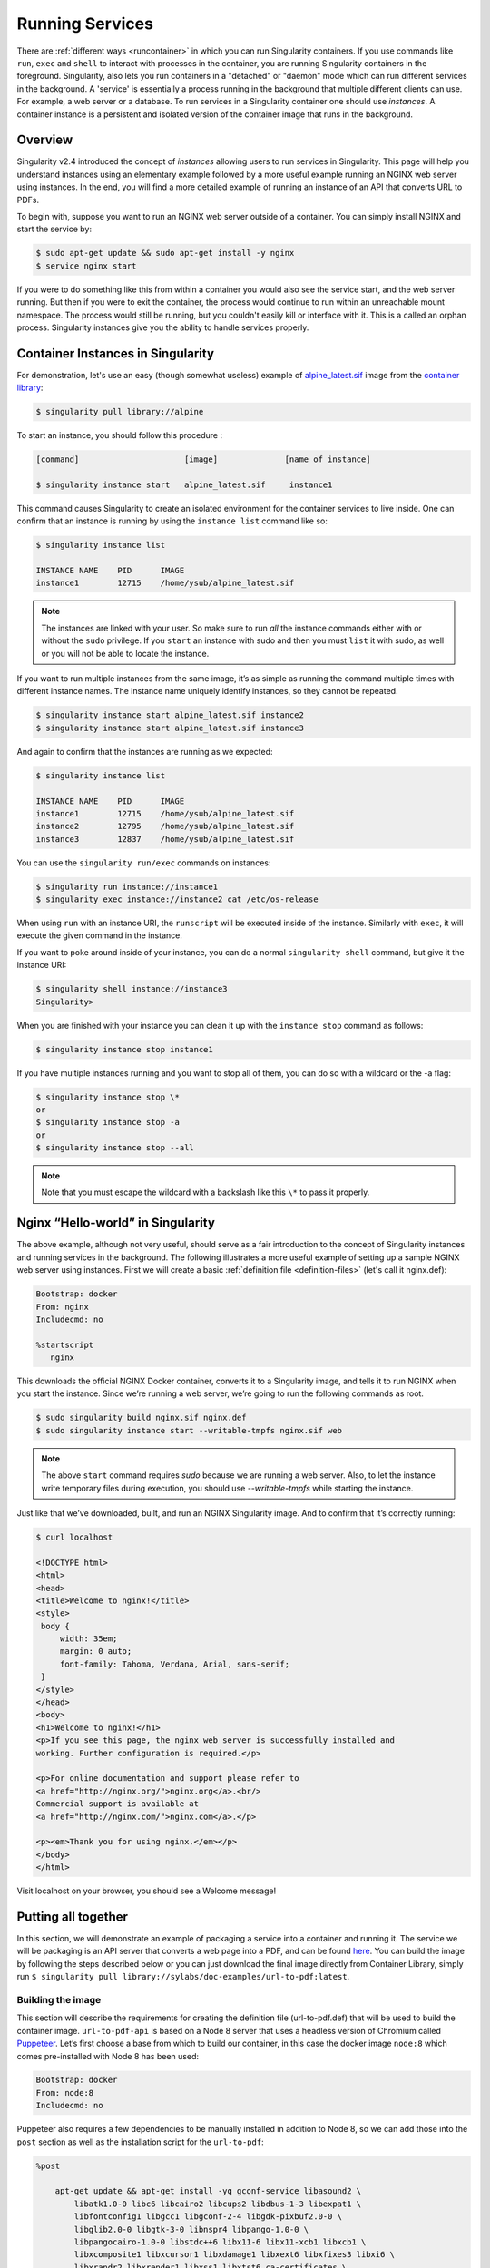 .. _running_services:

================
Running Services
================

There are :ref:`different ways <runcontainer>`  in which you can run Singularity
containers. If you use commands like ``run``, ``exec`` and ``shell`` to
interact with processes in the container, you are running Singularity containers
in the foreground. Singularity, also lets you run containers in a "detached" or
"daemon" mode which can run different services in the background. A 'service' is
essentially a process running in the background that multiple different clients
can use. For example, a web server or a database. To run services in a
Singularity container one should use *instances*. A container instance is a
persistent and isolated version of the container image that runs in the
background.

------------------------
Overview
------------------------

.. _sec:instances:

Singularity v2.4 introduced the concept of *instances* allowing users to run
services in Singularity. This page will help you understand instances using an
elementary example followed by a more useful example running an NGINX web server
using instances. In the end, you will find a more detailed example of running an
instance of an API that converts URL to PDFs.

To begin with, suppose you want to run an NGINX web server outside of a
container. You can simply install NGINX and start the service by:

.. code-block:: singularity

    $ sudo apt-get update && sudo apt-get install -y nginx
    $ service nginx start

If you were to do something like this from within a container you would also see
the service start, and the web server running. But then if you were to exit the
container, the process would continue to run within an unreachable mount
namespace. The process would still be running, but you couldn't easily kill or
interface with it. This is a called an orphan process. Singularity instances
give you the ability to handle services properly.

----------------------------------
Container Instances in Singularity
----------------------------------

For demonstration, let's use an easy (though somewhat useless) example of
`alpine_latest.sif <https://cloud.sylabs.io/library/_container/5baba5e594feb900016ea41c>`_
image from the `container library <https://cloud.sylabs.io/library/>`_:

.. code-block:: singularity

    $ singularity pull library://alpine

To start an instance, you should follow this procedure :

.. code-block:: singularity

    [command]                      [image]              [name of instance]

    $ singularity instance start   alpine_latest.sif     instance1

This command causes Singularity to create an isolated environment for the
container services to live inside. One can confirm that an instance is running
by using the ``instance list`` command like so:

.. code-block:: singularity

    $ singularity instance list

    INSTANCE NAME    PID      IMAGE
    instance1        12715    /home/ysub/alpine_latest.sif

.. note::
    The instances are linked with your user. So make sure to run *all* the
    instance commands either with or without the ``sudo`` privilege. If you
    ``start`` an instance with sudo and then you must ``list`` it with sudo, as
    well or you will not be able to locate the instance.

If you want to run multiple instances from the same image, it’s as simple as
running the command multiple times with different instance names. The instance
name uniquely identify instances, so they cannot be repeated.

.. code-block:: singularity

      $ singularity instance start alpine_latest.sif instance2
      $ singularity instance start alpine_latest.sif instance3

And again to confirm that the instances are running as we expected:

.. code-block:: singularity

    $ singularity instance list

    INSTANCE NAME    PID      IMAGE
    instance1        12715    /home/ysub/alpine_latest.sif
    instance2        12795    /home/ysub/alpine_latest.sif
    instance3        12837    /home/ysub/alpine_latest.sif

You can use the ``singularity run/exec`` commands on instances:

.. code-block:: singularity

    $ singularity run instance://instance1
    $ singularity exec instance://instance2 cat /etc/os-release

When using ``run`` with an instance URI, the ``runscript`` will be executed
inside of the instance. Similarly with ``exec``, it will execute the given
command in the instance.

If you want to poke around inside of your instance, you can do a normal
``singularity shell`` command, but give it the instance URI:

.. code-block:: singularity

    $ singularity shell instance://instance3
    Singularity>

When you are finished with your instance you can clean it up with the
``instance stop`` command as follows:

.. code-block:: singularity

    $ singularity instance stop instance1

If you have multiple instances running and you want to stop all of them, you can
do so with a wildcard or the -a flag:

.. code-block:: singularity

    $ singularity instance stop \*
    or
    $ singularity instance stop -a
    or
    $ singularity instance stop --all

.. note::
    Note that you must escape the wildcard with a backslash like this ``\*`` to
    pass it properly.

----------------------------------
Nginx “Hello-world” in Singularity
----------------------------------

The above example, although not very useful, should serve as a fair introduction
to the concept of Singularity instances and running services in the background.
The following illustrates a more useful example of setting up a sample NGINX web
server using instances. First we will create a basic
:ref:`definition file <definition-files>` (let's call it nginx.def):

.. code-block:: singularity

    Bootstrap: docker
    From: nginx
    Includecmd: no

    %startscript
       nginx


This downloads the official NGINX Docker container, converts it to a Singularity
image, and tells it to run NGINX when you start the instance. Since we’re
running a web server, we’re going to run the following commands as root.

.. code-block:: singularity

    $ sudo singularity build nginx.sif nginx.def
    $ sudo singularity instance start --writable-tmpfs nginx.sif web

.. note::
    The above ``start`` command requires `sudo` because we are running a web
    server. Also, to let the instance write temporary files during execution,
    you should use `--writable-tmpfs` while starting the instance.

Just like that we’ve downloaded, built, and run an NGINX Singularity
image. And to confirm that it’s correctly running:

.. code-block:: singularity

    $ curl localhost

    <!DOCTYPE html>
    <html>
    <head>
    <title>Welcome to nginx!</title>
    <style>
     body {
         width: 35em;
         margin: 0 auto;
         font-family: Tahoma, Verdana, Arial, sans-serif;
     }
    </style>
    </head>
    <body>
    <h1>Welcome to nginx!</h1>
    <p>If you see this page, the nginx web server is successfully installed and
    working. Further configuration is required.</p>

    <p>For online documentation and support please refer to
    <a href="http://nginx.org/">nginx.org</a>.<br/>
    Commercial support is available at
    <a href="http://nginx.com/">nginx.com</a>.</p>

    <p><em>Thank you for using nginx.</em></p>
    </body>
    </html>


Visit localhost on your browser, you should see a Welcome message!

--------------------
Putting all together
--------------------

In this section, we will demonstrate an example of packaging a service into a
container and running it. The service we will be packaging is an API server that
converts a web page into a PDF, and can be found `here
<https://github.com/alvarcarto/url-to-pdf-api>`__. You can build the image by
following the steps described below or you can just download the final image
directly from Container Library, simply run
``$ singularity pull library://sylabs/doc-examples/url-to-pdf:latest``.

Building the image
==================

This section will describe the requirements for creating the definition file
(url-to-pdf.def) that will be used to build the container image.
``url-to-pdf-api`` is based on a Node 8 server that uses a headless version of
Chromium called `Puppeteer <https://github.com/GoogleChrome/puppeteer>`_.
Let’s first choose a base from which to build our container, in this case the
docker image ``node:8`` which comes pre-installed with Node 8 has been used:

.. code-block:: singularity

    Bootstrap: docker
    From: node:8
    Includecmd: no


Puppeteer also requires a few dependencies to be manually installed in addition
to Node 8, so we can add those into the ``post`` section as well as the
installation script for the ``url-to-pdf``:

.. code-block:: singularity

    %post

        apt-get update && apt-get install -yq gconf-service libasound2 \
            libatk1.0-0 libc6 libcairo2 libcups2 libdbus-1-3 libexpat1 \
            libfontconfig1 libgcc1 libgconf-2-4 libgdk-pixbuf2.0-0 \
            libglib2.0-0 libgtk-3-0 libnspr4 libpango-1.0-0 \
            libpangocairo-1.0-0 libstdc++6 libx11-6 libx11-xcb1 libxcb1 \
            libxcomposite1 libxcursor1 libxdamage1 libxext6 libxfixes3 libxi6 \
            libxrandr2 libxrender1 libxss1 libxtst6 ca-certificates \
            fonts-liberation libappindicator1 libnss3 lsb-release xdg-utils \
            wget curl && rm -r /var/lib/apt/lists/*
        git clone https://github.com/alvarcarto/url-to-pdf-api.git pdf_server
        cd pdf_server
        npm install
        chmod -R 0755 .

And now we need to define what happens when we start an instance of the
container. In this situation, we want to run the commands that starts up the
url-to-pdf service:

.. code-block:: singularity

    %startscript
        cd /pdf_server
        # Use nohup and /dev/null to completely detach server process from terminal
        nohup npm start > /dev/null 2>&1 < /dev/null &


Also, the ``url-to-pdf`` service requires some environment variables to be set,
which we can do in the environment section:

.. code-block:: singularity

    %environment
        NODE_ENV=development
        PORT=9000
        ALLOW_HTTP=true
        URL=localhost
        export NODE_ENV PORT ALLOW_HTTP URL

.. code-block:: singularity

    $ sudo singularity build url-to-pdf.sif url-to-pdf.def


Running the Service
==================

We can now start an instance and run the service:

.. code-block:: singularity

    $ sudo singularity instance start url-to-pdf.sif pdf

.. note::
    If there occurs an error related to port connection being refused while
    starting the instance or while using it later, you can try specifying
    different port numbers in the definition file above.

We can confirm it’s working by sending the server an http request using
curl:

.. code-block:: singularity

    $ curl -o sylabs.pdf localhost:9000/api/render?url=http://sylabs.io/docs

    % Total    % Received % Xferd  Average Speed   Time    Time     Time  Current
                             Dload  Upload   Total   Spent    Left  Speed

    100 73750  100 73750    0     0  14583      0  0:00:05  0:00:05 --:--:-- 19130

You should see a PDF file being generated like the one shown below:

.. image:: docpage.png
    :alt: Screenshot of the PDF generated!


If you shell into the instance, you can see the running processes:

.. code-block:: singularity

    $ sudo singularity shell instance://pdf
    Singularity: Invoking an interactive shell within container...

    Singularity final.sif:/home/ysub> ps auxf
    USER       PID %CPU %MEM    VSZ   RSS TTY      STAT START   TIME COMMAND
    root       461  0.0  0.0  18204  3188 pts/1    S    17:58   0:00 /bin/bash --norc
    root       468  0.0  0.0  36640  2880 pts/1    R+   17:59   0:00  \_ ps auxf
    root         1  0.0  0.1 565392 12144 ?        Sl   15:10   0:00 sinit
    root        16  0.0  0.4 1113904 39492 ?       Sl   15:10   0:00 npm
    root        26  0.0  0.0   4296   752 ?        S    15:10   0:00  \_ sh -c nodemon --watch ./src -e js src/index.js
    root        27  0.0  0.5 1179476 40312 ?       Sl   15:10   0:00      \_ node /pdf_server/node_modules/.bin/nodemon --watch ./src -e js src/index.js
    root        39  0.0  0.7 936444 61220 ?        Sl   15:10   0:02          \_ /usr/local/bin/node src/index.js

    Singularity final.sif:/home/ysub> exit


Making it Pretty
================

Now that we have confirmation that the server is working, let’s make it a little
cleaner. It’s difficult to remember the exact ``curl`` command and URL syntax
each time you want to request a PDF, so let’s automate it. To do that, we can
use Standard Container Integration Format (SCIF) apps, that are integrated
directly into singularity. If you haven’t already, check out the `Scientific
Filesystem documentation <https://sci-f.github.io/>`_ to come up to speed.

First off, we’re going to move the installation of the url-to-pdf into an app,
so that there is a designated spot to place output files. To do that, we want to
add a section to our definition file to build the server:

.. code-block:: singularity

    %appinstall pdf_server
        git clone https://github.com/alvarcarto/url-to-pdf-api.git pdf_server
        cd pdf_server
        npm install
        chmod -R 0755 .


And update our ``startscript`` to point to the app location:

.. code-block:: singularity

    %startscript
        cd "${APPROOT_pdf_server}/pdf_server"
        # Use nohup and /dev/null to completely detach server process from terminal
        nohup npm start > /dev/null 2>&1 < /dev/null &


Now we want to define the pdf_client app, which we will run to send the requests
to the server:

.. code-block:: singularity

    %apprun pdf_client
        if [ -z "${1:-}" ]; then
            echo "Usage: singularity run --app pdf <instance://name> <URL> [output file]"
            exit 1

        fi
        curl -o "${SINGULARITY_APPDATA}/output/${2:-output.pdf}" "${URL}:${PORT}/api/render?url=${1}"


As you can see, the ``pdf_client`` app checks to make sure that the user
provides at least one argument. Now that we have an output directory in the
container, we need to expose it to the host using a bind mount. Once we’ve
rebuilt the container, make a new directory called ``out`` for the generated
PDFs to go. After building the image from the edited definition file we simply
start the instance:

.. code-block:: singularity

    $ singularity instance start -B out/:/scif/data/pdf_client/output/ url-to-pdf.sif pdf

To request a pdf simply do:

.. code-block:: singularity

    $ singularity run --app pdf_client instance://pdf http://sylabs.io/docs sylabs.pdf

To confirm that it worked:

.. code-block:: singularity

    $ ls out/
    sylabs.pdf

When you are finished, use the instance stop command to close all running
instances.

.. code-block:: singularity

    $ singularity instance stop \*

.. note::
    If the service you want to run in your instance requires a bind mount,
    then you must pass the ``-B`` option when calling ``instance start``. For
    example, if you wish to capture the output of the ``web`` container instance
    which is placed at ``/output/`` inside the container you could do:

    .. code-block:: singularity

        $ singularity instance start -B output/dir/outside/:/output/ nginx.sif  web
